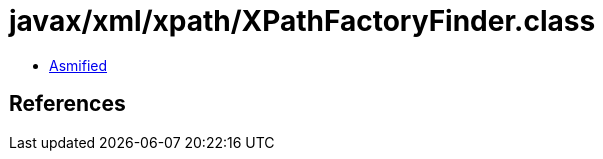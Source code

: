 = javax/xml/xpath/XPathFactoryFinder.class

 - link:XPathFactoryFinder-asmified.java[Asmified]

== References


